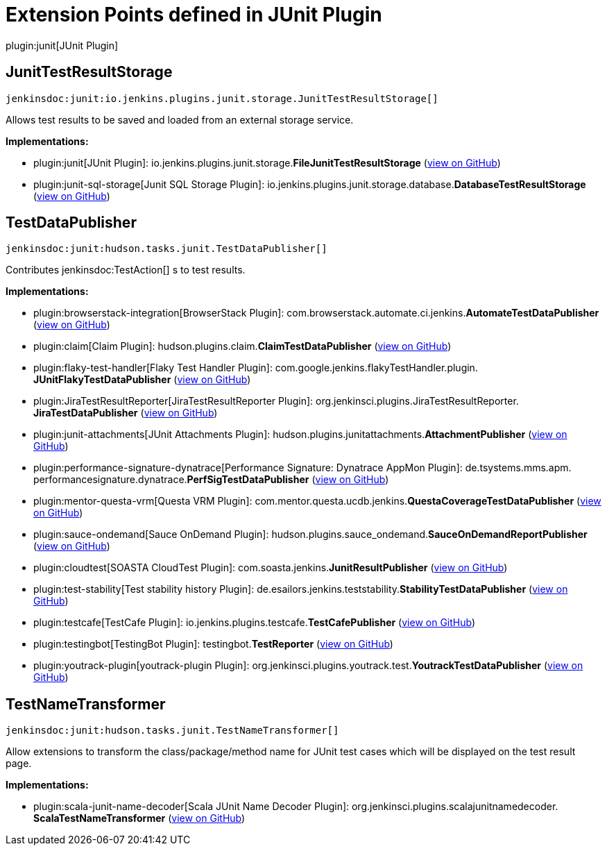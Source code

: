 = Extension Points defined in JUnit Plugin

plugin:junit[JUnit Plugin]

== JunitTestResultStorage
`jenkinsdoc:junit:io.jenkins.plugins.junit.storage.JunitTestResultStorage[]`

+++ Allows test results to be saved and loaded from an external storage service.+++


**Implementations:**

* plugin:junit[JUnit Plugin]: io.+++<wbr/>+++jenkins.+++<wbr/>+++plugins.+++<wbr/>+++junit.+++<wbr/>+++storage.+++<wbr/>+++**FileJunitTestResultStorage** (link:https://github.com/jenkinsci/junit-plugin/search?q=FileJunitTestResultStorage&type=Code[view on GitHub])
* plugin:junit-sql-storage[Junit SQL Storage Plugin]: io.+++<wbr/>+++jenkins.+++<wbr/>+++plugins.+++<wbr/>+++junit.+++<wbr/>+++storage.+++<wbr/>+++database.+++<wbr/>+++**DatabaseTestResultStorage** (link:https://github.com/jenkinsci/junit-sql-storage-plugin/search?q=DatabaseTestResultStorage&type=Code[view on GitHub])


== TestDataPublisher
`jenkinsdoc:junit:hudson.tasks.junit.TestDataPublisher[]`

+++ Contributes+++ jenkinsdoc:TestAction[] +++s to test results.+++


**Implementations:**

* plugin:browserstack-integration[BrowserStack Plugin]: com.+++<wbr/>+++browserstack.+++<wbr/>+++automate.+++<wbr/>+++ci.+++<wbr/>+++jenkins.+++<wbr/>+++**AutomateTestDataPublisher** (link:https://github.com/jenkinsci/browserstack-integration-plugin/search?q=AutomateTestDataPublisher&type=Code[view on GitHub])
* plugin:claim[Claim Plugin]: hudson.+++<wbr/>+++plugins.+++<wbr/>+++claim.+++<wbr/>+++**ClaimTestDataPublisher** (link:https://github.com/jenkinsci/claim-plugin/search?q=ClaimTestDataPublisher&type=Code[view on GitHub])
* plugin:flaky-test-handler[Flaky Test Handler Plugin]: com.+++<wbr/>+++google.+++<wbr/>+++jenkins.+++<wbr/>+++flakyTestHandler.+++<wbr/>+++plugin.+++<wbr/>+++**JUnitFlakyTestDataPublisher** (link:https://github.com/jenkinsci/flaky-test-handler-plugin/search?q=JUnitFlakyTestDataPublisher&type=Code[view on GitHub])
* plugin:JiraTestResultReporter[JiraTestResultReporter Plugin]: org.+++<wbr/>+++jenkinsci.+++<wbr/>+++plugins.+++<wbr/>+++JiraTestResultReporter.+++<wbr/>+++**JiraTestDataPublisher** (link:https://github.com/jenkinsci/JiraTestResultReporter-plugin/search?q=JiraTestDataPublisher&type=Code[view on GitHub])
* plugin:junit-attachments[JUnit Attachments Plugin]: hudson.+++<wbr/>+++plugins.+++<wbr/>+++junitattachments.+++<wbr/>+++**AttachmentPublisher** (link:https://github.com/jenkinsci/junit-attachments-plugin/search?q=AttachmentPublisher&type=Code[view on GitHub])
* plugin:performance-signature-dynatrace[Performance Signature: Dynatrace AppMon Plugin]: de.+++<wbr/>+++tsystems.+++<wbr/>+++mms.+++<wbr/>+++apm.+++<wbr/>+++performancesignature.+++<wbr/>+++dynatrace.+++<wbr/>+++**PerfSigTestDataPublisher** (link:https://github.com/jenkinsci/performance-signature-dynatrace-plugin/search?q=PerfSigTestDataPublisher&type=Code[view on GitHub])
* plugin:mentor-questa-vrm[Questa VRM Plugin]: com.+++<wbr/>+++mentor.+++<wbr/>+++questa.+++<wbr/>+++ucdb.+++<wbr/>+++jenkins.+++<wbr/>+++**QuestaCoverageTestDataPublisher** (link:https://github.com/jenkinsci/mentor-questa-vrm-plugin/search?q=QuestaCoverageTestDataPublisher&type=Code[view on GitHub])
* plugin:sauce-ondemand[Sauce OnDemand Plugin]: hudson.+++<wbr/>+++plugins.+++<wbr/>+++sauce_ondemand.+++<wbr/>+++**SauceOnDemandReportPublisher** (link:https://github.com/jenkinsci/sauce-ondemand-plugin/search?q=SauceOnDemandReportPublisher&type=Code[view on GitHub])
* plugin:cloudtest[SOASTA CloudTest Plugin]: com.+++<wbr/>+++soasta.+++<wbr/>+++jenkins.+++<wbr/>+++**JunitResultPublisher** (link:https://github.com/jenkinsci/cloudtest-plugin/search?q=JunitResultPublisher&type=Code[view on GitHub])
* plugin:test-stability[Test stability history Plugin]: de.+++<wbr/>+++esailors.+++<wbr/>+++jenkins.+++<wbr/>+++teststability.+++<wbr/>+++**StabilityTestDataPublisher** (link:https://github.com/jenkinsci/test-stability-plugin/search?q=StabilityTestDataPublisher&type=Code[view on GitHub])
* plugin:testcafe[TestCafe Plugin]: io.+++<wbr/>+++jenkins.+++<wbr/>+++plugins.+++<wbr/>+++testcafe.+++<wbr/>+++**TestCafePublisher** (link:https://github.com/jenkinsci/testcafe-plugin/search?q=TestCafePublisher&type=Code[view on GitHub])
* plugin:testingbot[TestingBot Plugin]: testingbot.+++<wbr/>+++**TestReporter** (link:https://github.com/jenkinsci/testingbot-plugin/search?q=TestReporter&type=Code[view on GitHub])
* plugin:youtrack-plugin[youtrack-plugin Plugin]: org.+++<wbr/>+++jenkinsci.+++<wbr/>+++plugins.+++<wbr/>+++youtrack.+++<wbr/>+++test.+++<wbr/>+++**YoutrackTestDataPublisher** (link:https://github.com/jenkinsci/youtrack-plugin/search?q=YoutrackTestDataPublisher&type=Code[view on GitHub])


== TestNameTransformer
`jenkinsdoc:junit:hudson.tasks.junit.TestNameTransformer[]`

+++ Allow extensions to transform the class/package/method name for JUnit test+++ +++ cases which will be displayed on the test result page.+++


**Implementations:**

* plugin:scala-junit-name-decoder[Scala JUnit Name Decoder Plugin]: org.+++<wbr/>+++jenkinsci.+++<wbr/>+++plugins.+++<wbr/>+++scalajunitnamedecoder.+++<wbr/>+++**ScalaTestNameTransformer** (link:https://github.com/jenkinsci/scala-junit-name-decoder-plugin/search?q=ScalaTestNameTransformer&type=Code[view on GitHub])

